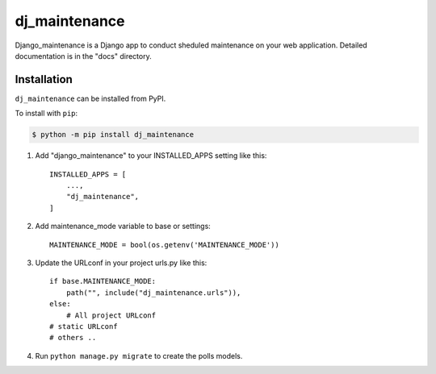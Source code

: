 =====
dj_maintenance
=====

Django_maintenance is a Django app to conduct sheduled maintenance on your web application.
Detailed documentation is in the "docs" directory.

Installation
--------------

.. start installation

``dj_maintenance`` can be installed from PyPI.

To install with ``pip``:

.. code-block:: bash

	$ python -m pip install dj_maintenance

.. end installation

1. Add "django_maintenance" to your INSTALLED_APPS setting like this::

    INSTALLED_APPS = [
        ...,
        "dj_maintenance",
    ]

2. Add maintenance_mode variable to base or settings::

    MAINTENANCE_MODE = bool(os.getenv('MAINTENANCE_MODE'))

3. Update the URLconf in your project urls.py like this::

    if base.MAINTENANCE_MODE:
        path("", include("dj_maintenance.urls")),
    else:
        # All project URLconf
    # static URLconf
    # others ..

4. Run ``python manage.py migrate`` to create the polls models.
